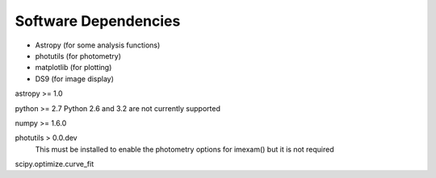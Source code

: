*********************
Software Dependencies
*********************

*   Astropy (for some analysis functions)
*   photutils (for photometry)
*   matplotlib (for plotting)
*   DS9 (for image display) 

astropy >= 1.0

python >= 2.7
Python 2.6 and 3.2 are not currently supported

numpy >= 1.6.0

photutils > 0.0.dev
    This must be installed to enable the photometry options for imexam() but it is not required

scipy.optimize.curve_fit


